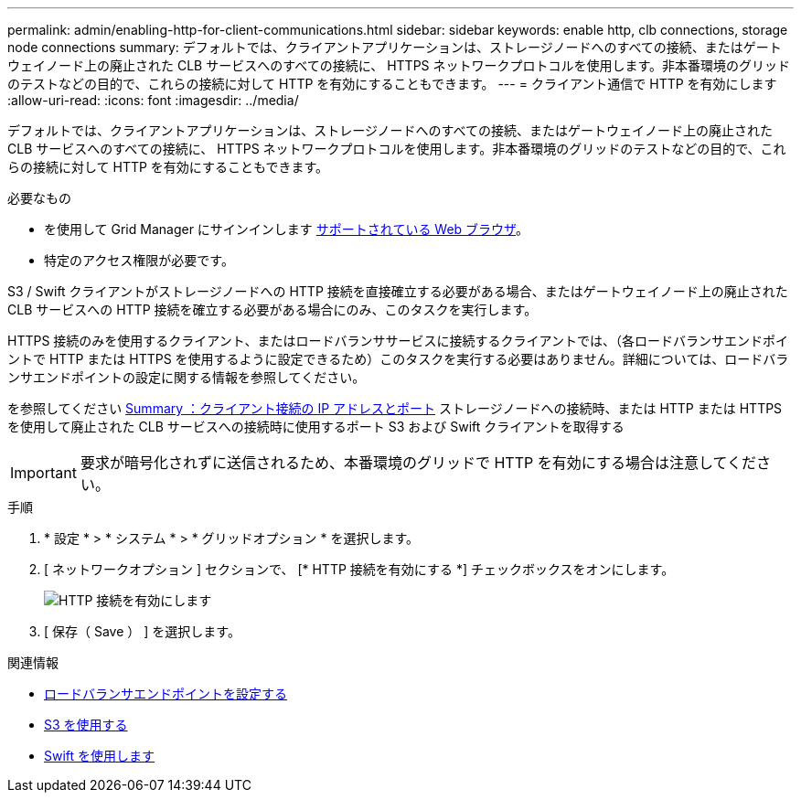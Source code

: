 ---
permalink: admin/enabling-http-for-client-communications.html 
sidebar: sidebar 
keywords: enable http, clb connections, storage node connections 
summary: デフォルトでは、クライアントアプリケーションは、ストレージノードへのすべての接続、またはゲートウェイノード上の廃止された CLB サービスへのすべての接続に、 HTTPS ネットワークプロトコルを使用します。非本番環境のグリッドのテストなどの目的で、これらの接続に対して HTTP を有効にすることもできます。 
---
= クライアント通信で HTTP を有効にします
:allow-uri-read: 
:icons: font
:imagesdir: ../media/


[role="lead"]
デフォルトでは、クライアントアプリケーションは、ストレージノードへのすべての接続、またはゲートウェイノード上の廃止された CLB サービスへのすべての接続に、 HTTPS ネットワークプロトコルを使用します。非本番環境のグリッドのテストなどの目的で、これらの接続に対して HTTP を有効にすることもできます。

.必要なもの
* を使用して Grid Manager にサインインします xref:../admin/web-browser-requirements.adoc[サポートされている Web ブラウザ]。
* 特定のアクセス権限が必要です。


S3 / Swift クライアントがストレージノードへの HTTP 接続を直接確立する必要がある場合、またはゲートウェイノード上の廃止された CLB サービスへの HTTP 接続を確立する必要がある場合にのみ、このタスクを実行します。

HTTPS 接続のみを使用するクライアント、またはロードバランササービスに接続するクライアントでは、（各ロードバランサエンドポイントで HTTP または HTTPS を使用するように設定できるため）このタスクを実行する必要はありません。詳細については、ロードバランサエンドポイントの設定に関する情報を参照してください。

を参照してください xref:summary-ip-addresses-and-ports-for-client-connections.adoc[Summary ：クライアント接続の IP アドレスとポート] ストレージノードへの接続時、または HTTP または HTTPS を使用して廃止された CLB サービスへの接続時に使用するポート S3 および Swift クライアントを取得する


IMPORTANT: 要求が暗号化されずに送信されるため、本番環境のグリッドで HTTP を有効にする場合は注意してください。

.手順
. * 設定 * > * システム * > * グリッドオプション * を選択します。
. [ ネットワークオプション ] セクションで、 [* HTTP 接続を有効にする *] チェックボックスをオンにします。
+
image::../media/http_enabled.png[HTTP 接続を有効にします]

. [ 保存（ Save ） ] を選択します。


.関連情報
* xref:configuring-load-balancer-endpoints.adoc[ロードバランサエンドポイントを設定する]
* xref:../s3/index.adoc[S3 を使用する]
* xref:../swift/index.adoc[Swift を使用します]

